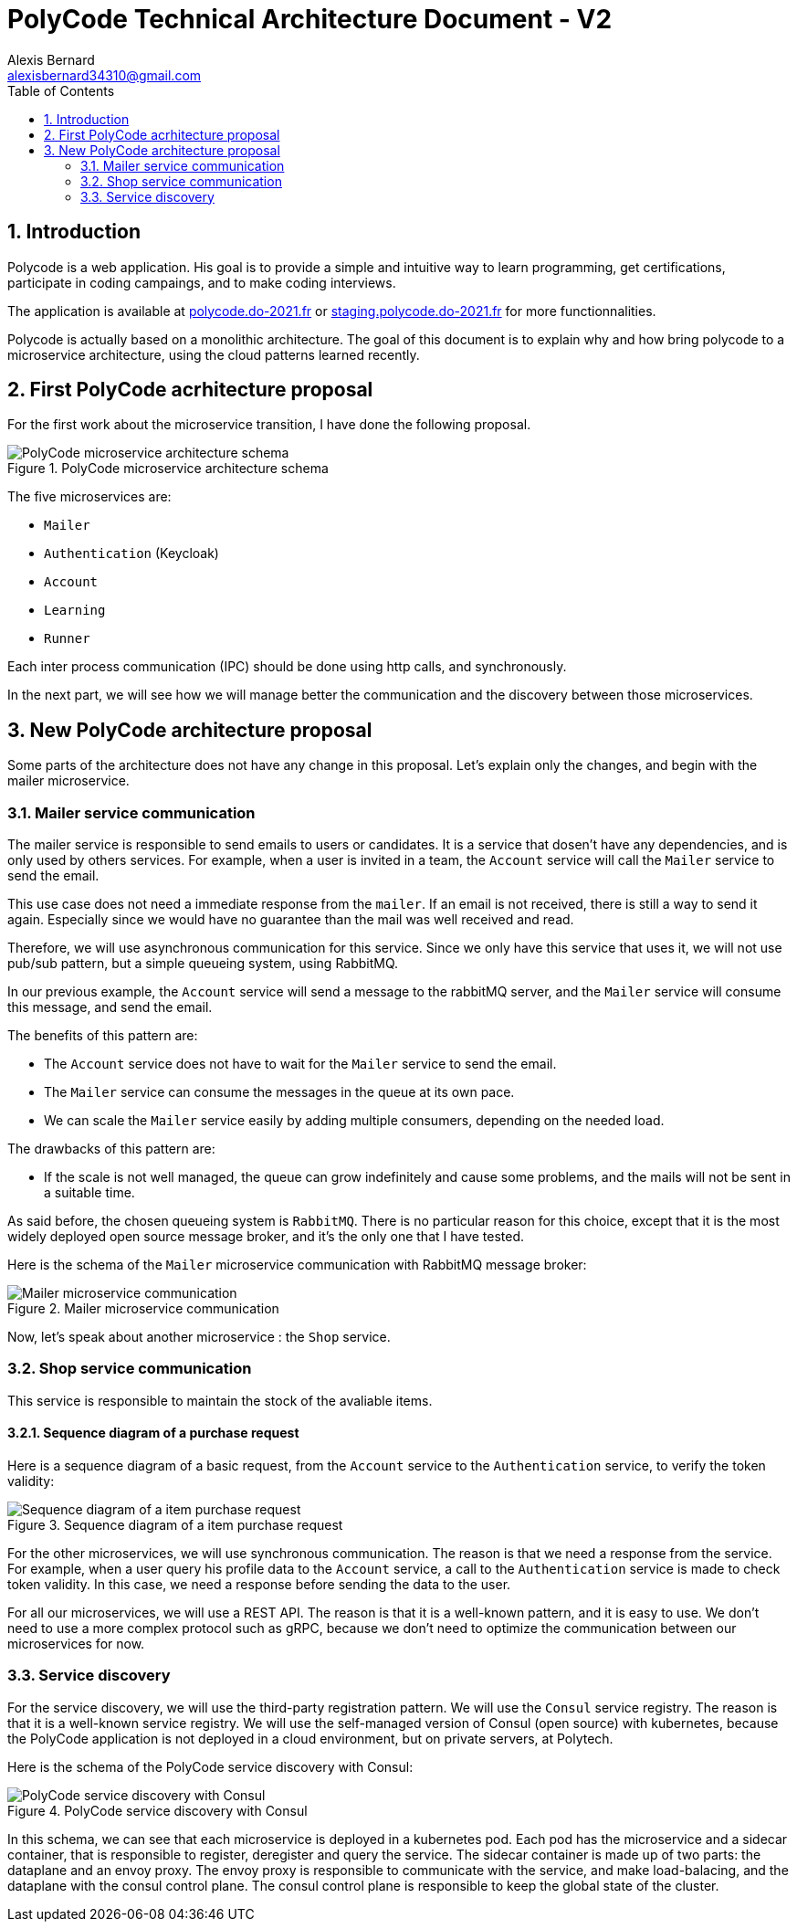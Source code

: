 // SAGA si on découpe davantage le service de payment
// Queue pour mailer

= PolyCode Technical Architecture Document - V2 
Alexis Bernard <alexisbernard34310@gmail.com> 
:description: This document describes the technical architecture of PolyCode to the microservices migration. 
:hide-uri-scheme:
:doctype: book
:title-logo-image: image:images/logo.png[PolyCode, top=3%,align=center]
:sectanchors:
:toc: left
:toclevels: 2
:toc-title: Table of Contents

<<<
:sectnums:

== Introduction

Polycode is a web application. His goal is to provide a simple and intuitive way to learn programming, get certifications, participate in coding campaings, and to make coding interviews.

The application is available at https://polycode.do-2021.fr or http://staging.polycode.do-2021.fr for more functionnalities.

Polycode is actually based on a monolithic architecture. The goal of this document is to explain why and how bring polycode to a microservice architecture, using the cloud patterns learned recently.

== First PolyCode acrhitecture proposal

For the first work about the microservice transition, I have done the following proposal.

.PolyCode microservice architecture schema
image::images/PolyCode microservice architecture schema.png[align=center]

The five microservices are:

- `Mailer`
- `Authentication` (Keycloak)
- `Account`
- `Learning`
- `Runner`

Each inter process communication (IPC) should be done using http calls, and synchronously.

In the next part, we will see how we will manage better the communication and the discovery between those microservices.

== New PolyCode architecture proposal

Some parts of the architecture does not have any change in this proposal. Let's explain only the changes, and begin with the mailer microservice.

=== Mailer service communication

The mailer service is responsible to send emails to users or candidates. It is a service that dosen't have any dependencies, and is only used by others services. For example, when a user is invited in a team, the `Account` service will call the `Mailer` service to send the email.

This use case does not need a immediate response from the `mailer`. If an email is not received, there is still a way to send it again. Especially since we would have no guarantee than the mail was well received and read.

Therefore, we will use asynchronous communication for this service. Since we only have this service that uses it, we will not use pub/sub pattern, but a simple queueing system, using RabbitMQ.

In our previous example, the `Account` service will send a message to the rabbitMQ server, and the `Mailer` service will consume this message, and send the email.

The benefits of this pattern are:

* The `Account` service does not have to wait for the `Mailer` service to send the email.
* The `Mailer` service can consume the messages in the queue at its own pace.
* We can scale the `Mailer` service easily by adding multiple consumers, depending on the needed load.

The drawbacks of this pattern are:

* If the scale is not well managed, the queue can grow indefinitely and cause some problems, and the mails will not be sent in a suitable time.

As said before, the chosen queueing system is `RabbitMQ`. There is no particular reason for this choice, except that it is the most widely deployed open source message broker, and it's the only one that I have tested.

Here is the schema of the `Mailer` microservice communication with RabbitMQ message broker:

.Mailer microservice communication
image::images/Mailer microservice communication.png[align=center]

Now, let's speak about another microservice : the `Shop` service.

=== Shop service communication

// TODO : HERE
This service is responsible to maintain the stock of the avaliable items.

==== Sequence diagram of a purchase request

Here is a sequence diagram of a basic request, from the `Account` service to the `Authentication` service, to verify the token validity:

.Sequence diagram of a item purchase request
image::images/Sequence diagram of a item purchase request.png[align=center]

// TODO : do the diagram
// SAGA ENTRE MAILER ET ACCOUNT

For the other microservices, we will use synchronous communication. The reason is that we need a response from the service. For example, when a user query his profile data to the `Account` service, a call to the `Authentication` service is made to check token validity. In this case, we need a response before sending the data to the user.

For all our microservices, we will use a REST API. The reason is that it is a well-known pattern, and it is easy to use. We don't need to use a more complex protocol such as gRPC, because we don't need to optimize the communication between our microservices for now.

=== Service discovery

For the service discovery, we will use the third-party registration pattern. We will use the `Consul` service registry. The reason is that it is a well-known service registry. We will use the self-managed version of Consul (open source) with kubernetes, because the PolyCode application is not deployed in a cloud environment, but on private servers, at Polytech.

Here is the schema of the PolyCode service discovery with Consul:

.PolyCode service discovery with Consul
image::images/PolyCode service discovery with Consul.png[align=center]

In this schema, we can see that each microservice is deployed in a kubernetes pod. Each pod has the microservice and a sidecar container, that is responsible to register, deregister and query the service. The sidecar container is made up of two parts: the dataplane and an envoy proxy. The envoy proxy is responsible to communicate with the service, and make load-balacing, and the dataplane with the consul control plane. The consul control plane is responsible to keep the global state of the cluster.